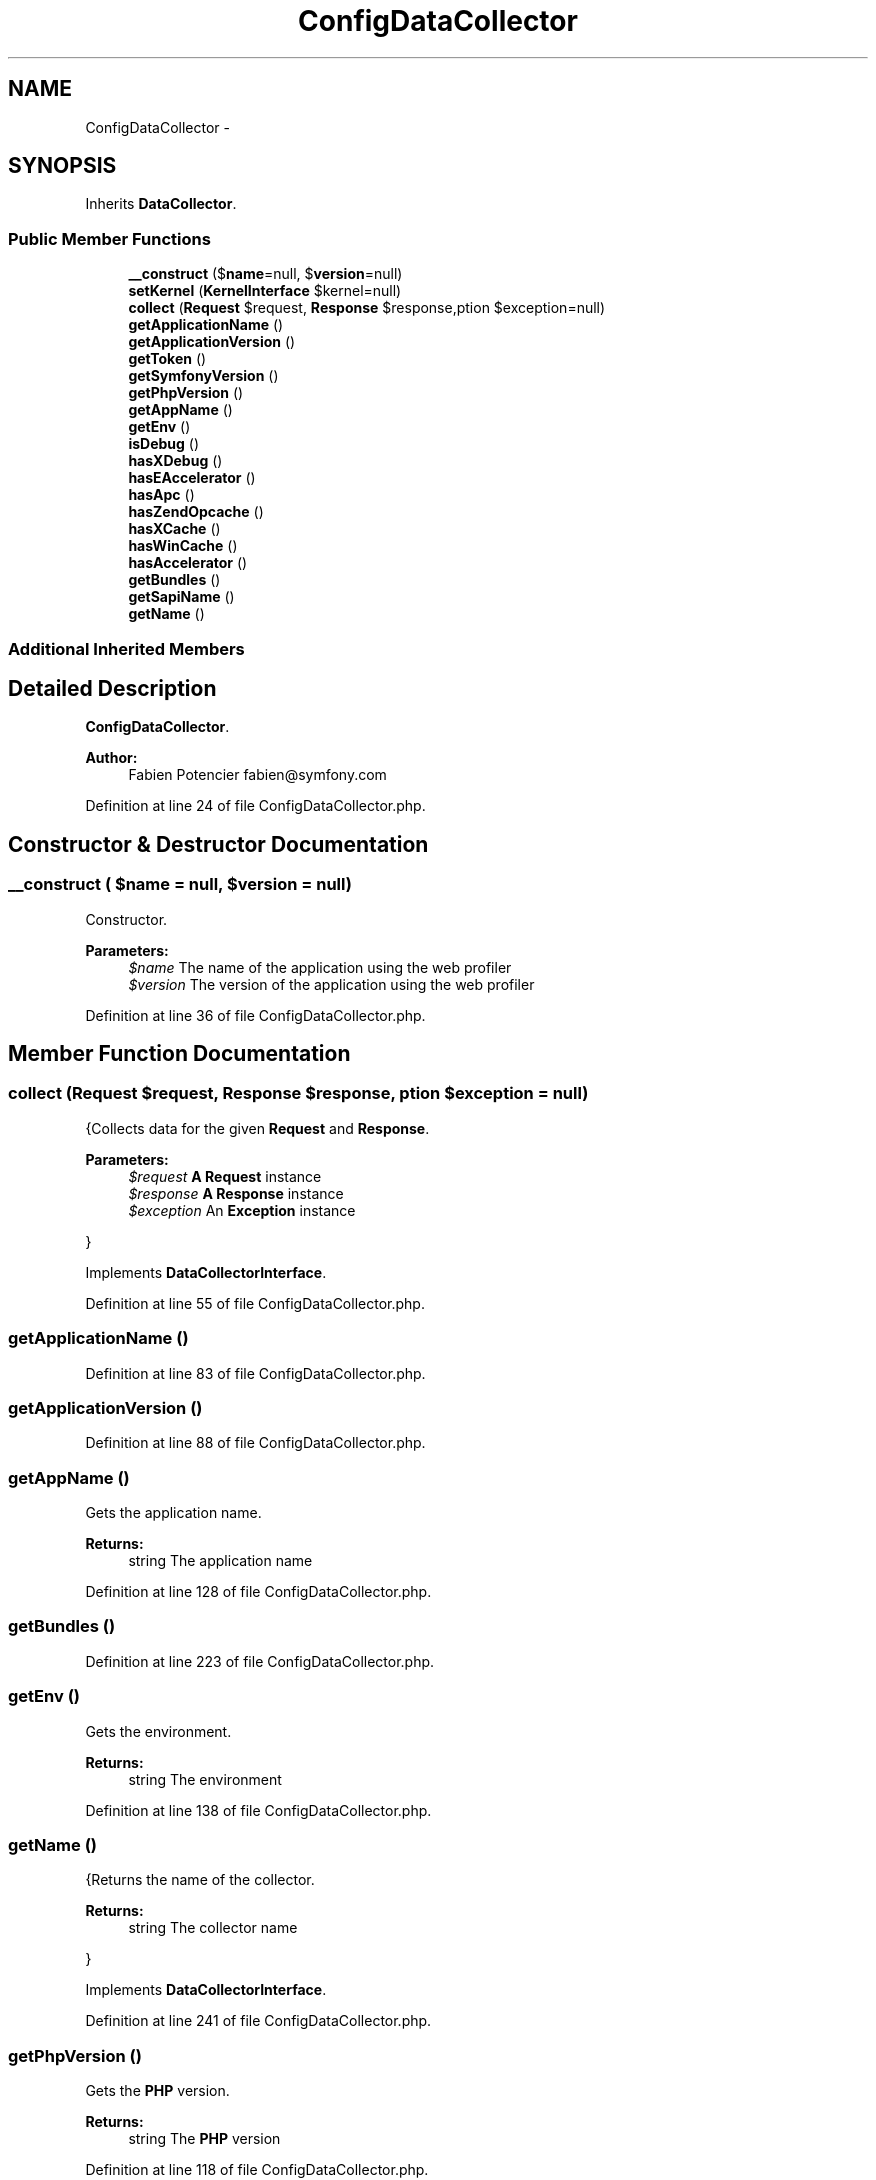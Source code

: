 .TH "ConfigDataCollector" 3 "Tue Apr 14 2015" "Version 1.0" "VirtualSCADA" \" -*- nroff -*-
.ad l
.nh
.SH NAME
ConfigDataCollector \- 
.SH SYNOPSIS
.br
.PP
.PP
Inherits \fBDataCollector\fP\&.
.SS "Public Member Functions"

.in +1c
.ti -1c
.RI "\fB__construct\fP ($\fBname\fP=null, $\fBversion\fP=null)"
.br
.ti -1c
.RI "\fBsetKernel\fP (\fBKernelInterface\fP $kernel=null)"
.br
.ti -1c
.RI "\fBcollect\fP (\fBRequest\fP $request, \fBResponse\fP $response,\\Exception $exception=null)"
.br
.ti -1c
.RI "\fBgetApplicationName\fP ()"
.br
.ti -1c
.RI "\fBgetApplicationVersion\fP ()"
.br
.ti -1c
.RI "\fBgetToken\fP ()"
.br
.ti -1c
.RI "\fBgetSymfonyVersion\fP ()"
.br
.ti -1c
.RI "\fBgetPhpVersion\fP ()"
.br
.ti -1c
.RI "\fBgetAppName\fP ()"
.br
.ti -1c
.RI "\fBgetEnv\fP ()"
.br
.ti -1c
.RI "\fBisDebug\fP ()"
.br
.ti -1c
.RI "\fBhasXDebug\fP ()"
.br
.ti -1c
.RI "\fBhasEAccelerator\fP ()"
.br
.ti -1c
.RI "\fBhasApc\fP ()"
.br
.ti -1c
.RI "\fBhasZendOpcache\fP ()"
.br
.ti -1c
.RI "\fBhasXCache\fP ()"
.br
.ti -1c
.RI "\fBhasWinCache\fP ()"
.br
.ti -1c
.RI "\fBhasAccelerator\fP ()"
.br
.ti -1c
.RI "\fBgetBundles\fP ()"
.br
.ti -1c
.RI "\fBgetSapiName\fP ()"
.br
.ti -1c
.RI "\fBgetName\fP ()"
.br
.in -1c
.SS "Additional Inherited Members"
.SH "Detailed Description"
.PP 
\fBConfigDataCollector\fP\&.
.PP
\fBAuthor:\fP
.RS 4
Fabien Potencier fabien@symfony.com 
.RE
.PP

.PP
Definition at line 24 of file ConfigDataCollector\&.php\&.
.SH "Constructor & Destructor Documentation"
.PP 
.SS "__construct ( $name = \fCnull\fP,  $version = \fCnull\fP)"
Constructor\&.
.PP
\fBParameters:\fP
.RS 4
\fI$name\fP The name of the application using the web profiler 
.br
\fI$version\fP The version of the application using the web profiler 
.RE
.PP

.PP
Definition at line 36 of file ConfigDataCollector\&.php\&.
.SH "Member Function Documentation"
.PP 
.SS "collect (\fBRequest\fP $request, \fBResponse\fP $response, \\Exception $exception = \fCnull\fP)"
{Collects data for the given \fBRequest\fP and \fBResponse\fP\&.
.PP
\fBParameters:\fP
.RS 4
\fI$request\fP \fBA\fP \fBRequest\fP instance 
.br
\fI$response\fP \fBA\fP \fBResponse\fP instance 
.br
\fI$exception\fP An \fBException\fP instance
.RE
.PP
} 
.PP
Implements \fBDataCollectorInterface\fP\&.
.PP
Definition at line 55 of file ConfigDataCollector\&.php\&.
.SS "getApplicationName ()"

.PP
Definition at line 83 of file ConfigDataCollector\&.php\&.
.SS "getApplicationVersion ()"

.PP
Definition at line 88 of file ConfigDataCollector\&.php\&.
.SS "getAppName ()"
Gets the application name\&.
.PP
\fBReturns:\fP
.RS 4
string The application name 
.RE
.PP

.PP
Definition at line 128 of file ConfigDataCollector\&.php\&.
.SS "getBundles ()"

.PP
Definition at line 223 of file ConfigDataCollector\&.php\&.
.SS "getEnv ()"
Gets the environment\&.
.PP
\fBReturns:\fP
.RS 4
string The environment 
.RE
.PP

.PP
Definition at line 138 of file ConfigDataCollector\&.php\&.
.SS "getName ()"
{Returns the name of the collector\&.
.PP
\fBReturns:\fP
.RS 4
string The collector name
.RE
.PP
} 
.PP
Implements \fBDataCollectorInterface\fP\&.
.PP
Definition at line 241 of file ConfigDataCollector\&.php\&.
.SS "getPhpVersion ()"
Gets the \fBPHP\fP version\&.
.PP
\fBReturns:\fP
.RS 4
string The \fBPHP\fP version 
.RE
.PP

.PP
Definition at line 118 of file ConfigDataCollector\&.php\&.
.SS "getSapiName ()"
Gets the \fBPHP\fP SAPI name\&.
.PP
\fBReturns:\fP
.RS 4
string The environment 
.RE
.PP

.PP
Definition at line 233 of file ConfigDataCollector\&.php\&.
.SS "getSymfonyVersion ()"
Gets the \fBSymfony\fP version\&.
.PP
\fBReturns:\fP
.RS 4
string The \fBSymfony\fP version 
.RE
.PP

.PP
Definition at line 108 of file ConfigDataCollector\&.php\&.
.SS "getToken ()"
Gets the token\&.
.PP
\fBReturns:\fP
.RS 4
string The token 
.RE
.PP

.PP
Definition at line 98 of file ConfigDataCollector\&.php\&.
.SS "hasAccelerator ()"
Returns true if any accelerator is enabled\&.
.PP
\fBReturns:\fP
.RS 4
bool true if any accelerator is enabled, false otherwise 
.RE
.PP

.PP
Definition at line 218 of file ConfigDataCollector\&.php\&.
.SS "hasApc ()"
Returns true if APC is enabled\&.
.PP
\fBReturns:\fP
.RS 4
bool true if APC is enabled, false otherwise 
.RE
.PP

.PP
Definition at line 178 of file ConfigDataCollector\&.php\&.
.SS "hasEAccelerator ()"
Returns true if EAccelerator is enabled\&.
.PP
\fBReturns:\fP
.RS 4
bool true if EAccelerator is enabled, false otherwise 
.RE
.PP

.PP
Definition at line 168 of file ConfigDataCollector\&.php\&.
.SS "hasWinCache ()"
Returns true if WinCache is enabled\&.
.PP
\fBReturns:\fP
.RS 4
bool true if WinCache is enabled, false otherwise 
.RE
.PP

.PP
Definition at line 208 of file ConfigDataCollector\&.php\&.
.SS "hasXCache ()"
Returns true if XCache is enabled\&.
.PP
\fBReturns:\fP
.RS 4
bool true if XCache is enabled, false otherwise 
.RE
.PP

.PP
Definition at line 198 of file ConfigDataCollector\&.php\&.
.SS "hasXDebug ()"
Returns true if the XDebug is enabled\&.
.PP
\fBReturns:\fP
.RS 4
bool true if XDebug is enabled, false otherwise 
.RE
.PP

.PP
Definition at line 158 of file ConfigDataCollector\&.php\&.
.SS "hasZendOpcache ()"
Returns true if Zend OPcache is enabled\&.
.PP
\fBReturns:\fP
.RS 4
bool true if Zend OPcache is enabled, false otherwise 
.RE
.PP

.PP
Definition at line 188 of file ConfigDataCollector\&.php\&.
.SS "isDebug ()"
Returns true if the debug is enabled\&.
.PP
\fBReturns:\fP
.RS 4
bool true if debug is enabled, false otherwise 
.RE
.PP

.PP
Definition at line 148 of file ConfigDataCollector\&.php\&.
.SS "setKernel (\fBKernelInterface\fP $kernel = \fCnull\fP)"
Sets the \fBKernel\fP associated with this \fBRequest\fP\&.
.PP
\fBParameters:\fP
.RS 4
\fI$kernel\fP \fBA\fP \fBKernelInterface\fP instance 
.RE
.PP

.PP
Definition at line 47 of file ConfigDataCollector\&.php\&.

.SH "Author"
.PP 
Generated automatically by Doxygen for VirtualSCADA from the source code\&.
